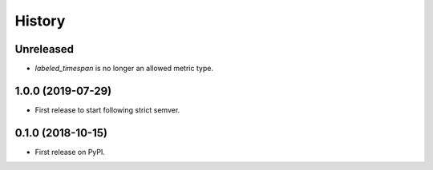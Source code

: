 =======
History
=======

Unreleased
----------

* `labeled_timespan` is no longer an allowed metric type.

1.0.0 (2019-07-29)
------------------

* First release to start following strict semver.

0.1.0 (2018-10-15)
------------------

* First release on PyPI.
